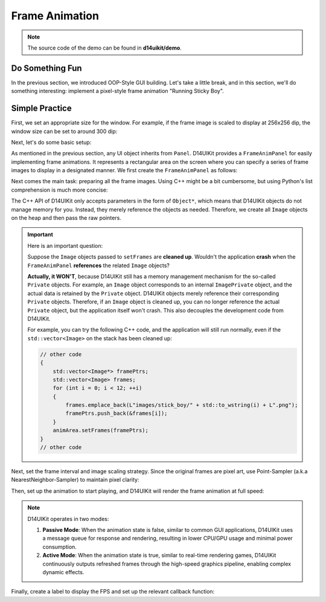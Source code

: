 .. _d14uikit-tutorials-intermediate-frame_animation:

Frame Animation
===============

.. image:: https://media.githubusercontent.com/media/DreamersGather/D14Docs.Res/main/d14uikit/tutorials/frame_animation.png

.. note::

  The source code of the demo can be found in **d14uikit/demo**.

Do Something Fun
----------------

In the previous section, we introduced OOP-Style GUI building. Let's take a little break, and in this section, we'll do something interesting: implement a pixel-style frame animation "Running Sticky Boy".

Simple Practice
---------------

First, we set an appropriate size for the window. For example, if the frame image is scaled to display at 256x256 dip, the window size can be set to around 300 dip:

.. tabs::

  .. tab:: C++

    .. sourcecode:: c++

      app.setSize({ 300, 336 });

  .. tab:: Python

    .. sourcecode:: python

      app.size = Size(300, 336)

Next, let's do some basic setup:

.. tabs::

  .. tab:: C++

    .. sourcecode:: c++

      MainWindow mwnd(DEMO_NAME);
      mwnd.setMinimizeButton(false);
      mwnd.setMaximizeButton(false);

      Panel clntArea;
      mwnd.setContent(&clntArea);

  .. tab:: Python

    .. sourcecode:: python

      mwnd = MainWindow(DEMO_NAME)
      mwnd.minimizeButton = False
      mwnd.maximizeButton = False

      clntArea = Panel()
      mwnd.content = clntArea

As mentioned in the previous section, any UI object inherits from ``Panel``. D14UIKit provides a ``FrameAnimPanel`` for easily implementing frame animations. It represents a rectangular area on the screen where you can specify a series of frame images to display in a designated manner. We first create the ``FrameAnimPanel`` as follows:

.. tabs::

  .. tab:: C++

    .. sourcecode:: c++

      FrameAnimPanel animArea;
      animArea.setParent(&clntArea);
      animArea.setPosition({ 22, 22 });
      animArea.setSize({ 256, 256 });

  .. tab:: Python

    .. sourcecode:: python

      animArea = FrameAnimPanel()
      animArea.parent = clntArea
      animArea.position = Point(22, 22)
      animArea.size = Size(256, 256)

Next comes the main task: preparing all the frame images. Using C++ might be a bit cumbersome, but using Python's list comprehension is much more concise:

.. tabs::

  .. tab:: C++

    .. sourcecode:: c++

      std::vector<Image*> framePtrs;
      std::vector<std::unique_ptr<Image>> frames;
      for (int i = 0; i < 12; ++i)
      {
          auto frame = std::make_unique<Image>(L"images/stick_boy/" + std::to_wstring(i) + L".png");

          framePtrs.push_back(frame.get());
          frames.push_back(std::move(frame));
      }
      animArea.setFrames(framePtrs);

  .. tab:: Python

    .. sourcecode:: python

      animArea.frames = [Image(f'images/stick_boy/{i}.png') for i in range(12)]

The C++ API of D14UIKit only accepts parameters in the form of ``Object*``, which means that D14UIKit objects do not manage memory for you. Instead, they merely reference the objects as needed. Therefore, we create all ``Image`` objects on the heap and then pass the raw pointers.

.. important::

   Here is an important question:

   Suppose the ``Image`` objects passed to ``setFrames`` are **cleaned up**. Wouldn't the application **crash** when the ``FrameAnimPanel`` **references** the related ``Image`` objects?

   **Actually, it WON'T**, because D14UIKit still has a memory management mechanism for the so-called ``Private`` objects. For example, an ``Image`` object corresponds to an internal ``ImagePrivate`` object, and the actual data is retained by the ``Private`` object. D14UIKit objects merely reference their corresponding ``Private`` objects. Therefore, if an ``Image`` object is cleaned up, you can no longer reference the actual ``Private`` object, but the application itself won't crash. This also decouples the development code from D14UIKit.

   For example, you can try the following C++ code, and the application will still run normally, even if the ``std::vector<Image>`` on the stack has been cleaned up:

   .. sourcecode:: c++

    // other code
    {
        std::vector<Image*> framePtrs;
        std::vector<Image> frames;
        for (int i = 0; i < 12; ++i)
        {
            frames.emplace_back(L"images/stick_boy/" + std::to_wstring(i) + L".png");
            framePtrs.push_back(&frames[i]);
        }
        animArea.setFrames(framePtrs);
    }
    // other code

Next, set the frame interval and image scaling strategy. Since the original frames are pixel art, use Point-Sampler (a.k.a NearestNeighbor-Sampler) to maintain pixel clarity:

.. tabs::

  .. tab:: C++

    .. sourcecode:: c++

      animArea.setFrameInterpMode(BitmapInterpMode::NearestNeighbor);
      animArea.setFrameTimeSpan(0.06f);

  .. tab:: Python

    .. sourcecode:: python

      animArea.frameInterpMode = BitmapInterpMode.NearestNeighbor
      animArea.frameTimeSpan = 0.06

Then, set up the animation to start playing, and D14UIKit will render the frame animation at full speed:

.. tabs::

  .. tab:: C++

    .. sourcecode:: c++

      animArea.setAnimState(true);

  .. tab:: Python

    .. sourcecode:: python

      animArea.animState = True

.. note::

   D14UIKit operates in two modes:

   1. **Passive Mode**: When the animation state is false, similar to common GUI applications, D14UIKit uses a message queue for response and rendering, resulting in lower CPU/GPU usage and minimal power consumption.
   2. **Active Mode**: When the animation state is true, similar to real-time rendering games, D14UIKit continuously outputs refreshed frames through the high-speed graphics pipeline, enabling complex dynamic effects.

Finally, create a label to display the FPS and set up the relevant callback function:

.. tabs::

  .. tab:: C++

    .. sourcecode:: c++

      Label fpsLbl(L"FPS: None");
      fpsLbl.setParent(&clntArea);
      fpsLbl.setPosition({ 22, 22 });

      // This will be called before the renderer drawing each frame.
      fpsLbl.D14_onUpdate(p, &)
      {
          static int fps = 0;
          if (app.fps() != fps)
          {
              fps = app.fps();
              ((Label*)p)->setText(L"FPS: " + std::to_wstring(fps));
          }
      };

  .. tab:: Python

    .. sourcecode:: python

      fpsLbl = Label('FPS: None')
      fpsLbl.parent = clntArea
      fpsLbl.position = Point(22, 22)

      # This will be called before the renderer drawing each frame.
      def displayFPS(p):
          if app.fps != displayFPS.fps:
              displayFPS.fps = app.fps
              p.text = f'FPS: {displayFPS.fps}'

      displayFPS.fps = 0
      fpsLbl.f_onUpdate = displayFPS
